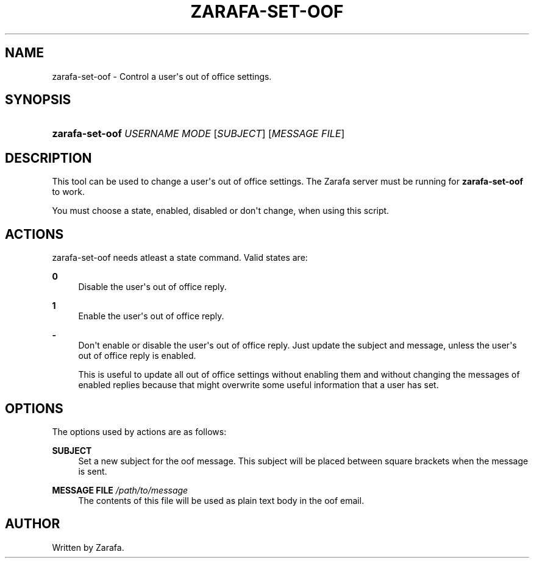 '\" t
.\"     Title: zarafa-set-oof
.\"    Author: [see the "Author" section]
.\" Generator: DocBook XSL Stylesheets v1.75.2 <http://docbook.sf.net/>
.\"      Date: August 2011
.\"    Manual: Zarafa user reference
.\"    Source: Zarafa 7.1
.\"  Language: English
.\"
.TH "ZARAFA\-SET\-OOF" "1" "August 2011" "Zarafa 7.1" "Zarafa user reference"
.\" -----------------------------------------------------------------
.\" * Define some portability stuff
.\" -----------------------------------------------------------------
.\" ~~~~~~~~~~~~~~~~~~~~~~~~~~~~~~~~~~~~~~~~~~~~~~~~~~~~~~~~~~~~~~~~~
.\" http://bugs.debian.org/507673
.\" http://lists.gnu.org/archive/html/groff/2009-02/msg00013.html
.\" ~~~~~~~~~~~~~~~~~~~~~~~~~~~~~~~~~~~~~~~~~~~~~~~~~~~~~~~~~~~~~~~~~
.ie \n(.g .ds Aq \(aq
.el       .ds Aq '
.\" -----------------------------------------------------------------
.\" * set default formatting
.\" -----------------------------------------------------------------
.\" disable hyphenation
.nh
.\" disable justification (adjust text to left margin only)
.ad l
.\" -----------------------------------------------------------------
.\" * MAIN CONTENT STARTS HERE *
.\" -----------------------------------------------------------------
.SH "NAME"
zarafa-set-oof \- Control a user\*(Aqs out of office settings\&.
.SH "SYNOPSIS"
.HP \w'\fBzarafa\-set\-oof\fR\ 'u
\fBzarafa\-set\-oof\fR \fIUSERNAME\fR \fIMODE\fR [\fISUBJECT\fR] [\fIMESSAGE\ FILE\fR]
.SH "DESCRIPTION"
.PP
This tool can be used to change a user\*(Aqs out of office settings\&. The Zarafa server must be running for
\fBzarafa\-set\-oof\fR
to work\&.
.PP
You must choose a state, enabled, disabled or don\*(Aqt change, when using this script\&.
.SH "ACTIONS"
.PP
zarafa\-set\-oof needs atleast a state command\&. Valid states are:
.PP
\fB0\fR
.RS 4
Disable the user\*(Aqs out of office reply\&.
.RE
.PP
\fB1\fR
.RS 4
Enable the user\*(Aqs out of office reply\&.
.RE
.PP
\fB\-\fR
.RS 4
Don\*(Aqt enable or disable the user\*(Aqs out of office reply\&. Just update the subject and message, unless the user\*(Aqs out of office reply is enabled\&.
.sp
This is useful to update all out of office settings without enabling them and without changing the messages of enabled replies because that might overwrite some useful information that a user has set\&.
.RE
.SH "OPTIONS"
.PP
The options used by actions are as follows:
.PP
\fBSUBJECT\fR
.RS 4
Set a new subject for the oof message\&. This subject will be placed between square brackets when the message is sent\&.
.RE
.PP
\fBMESSAGE FILE\fR \fI/path/to/message\fR
.RS 4
The contents of this file will be used as plain text body in the oof email\&.
.RE
.SH "AUTHOR"
.PP
Written by Zarafa\&.
